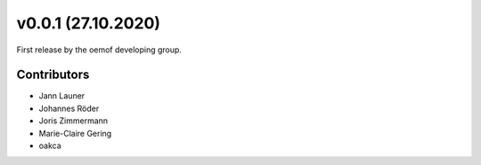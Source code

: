 v0.0.1 (27.10.2020)
==========================

First release by the oemof developing group.

Contributors
^^^^^^^^^^^^^^^^^^^^

* Jann Launer
* Johannes Röder
* Joris Zimmermann
* Marie-Claire Gering
* oakca
